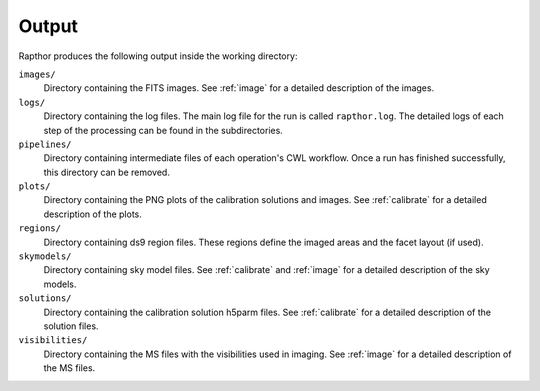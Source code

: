 .. _products:

Output
======

Rapthor produces the following output inside the working directory:

``images/``
    Directory containing the FITS images. See :ref:`image` for a detailed description of the images.

``logs/``
    Directory containing the log files. The main log file for the run is called ``rapthor.log``. The detailed logs of each step of the processing can be found in the subdirectories.

``pipelines/``
    Directory containing intermediate files of each operation's CWL workflow. Once a run has finished successfully, this directory can be removed.

``plots/``
    Directory containing the PNG plots of the calibration solutions and images. See :ref:`calibrate` for a detailed description of the plots.

``regions/``
    Directory containing ds9 region files. These regions define the imaged areas and the facet layout (if used).

``skymodels/``
    Directory containing sky model files. See :ref:`calibrate` and :ref:`image` for a detailed description of the sky models.

``solutions/``
    Directory containing the calibration solution h5parm files. See :ref:`calibrate` for a detailed description of the solution files.

``visibilities/``
    Directory containing the MS files with the visibilities used in imaging. See :ref:`image` for a detailed description of the MS files.

